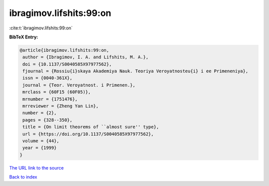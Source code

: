 ibragimov.lifshits:99:on
========================

:cite:t:`ibragimov.lifshits:99:on`

**BibTeX Entry:**

.. code-block:: bibtex

   @article{ibragimov.lifshits:99:on,
    author = {Ibragimov, I. A. and Lifshits, M. A.},
    doi = {10.1137/S0040585X97977562},
    fjournal = {Rossiu{i}skaya Akademiya Nauk. Teoriya Veroyatnosteu{i} i ee Primeneniya},
    issn = {0040-361X},
    journal = {Teor. Veroyatnost. i Primenen.},
    mrclass = {60F15 (60F05)},
    mrnumber = {1751476},
    mrreviewer = {Zheng Yan Lin},
    number = {2},
    pages = {328--350},
    title = {On limit theorems of ``almost sure'' type},
    url = {https://doi.org/10.1137/S0040585X97977562},
    volume = {44},
    year = {1999}
   }
`The URL link to the source <ttps://doi.org/10.1137/S0040585X97977562}>`_


`Back to index <../By-Cite-Keys.html>`_
